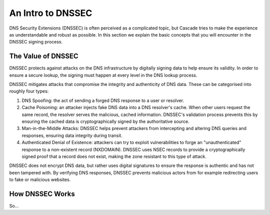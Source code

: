 An Intro to DNSSEC
==================

DNS Security Extensions (DNSSEC) is often perceived as a complicated topic,
but Cascade tries to make the experience as understandable and robust as
possible. In this section we explain the basic concepts that you will
encounter in the DNSSEC signing process.

The Value of DNSSEC
-------------------

DNSSEC protects against attacks on the DNS infrastructure by digitally
signing data to help ensure its validity. In order to ensure a secure lookup,
the signing must happen at every level in the DNS lookup process.

DNSSEC mitigates attacks that compromise the integrity and authenticity of
DNS data. These can be categorised into roughly four types:

1. DNS Spoofing: the act of sending a forged DNS response to a user or
   resolver. 
2. Cache Poisoning: an attacker injects fake DNS data into a DNS resolver's
   cache. When other users request the same record, the resolver serves the
   malicious, cached information. DNSSEC's validation process prevents this
   by ensuring the cached data is cryptographically signed by the
   authoritative source. 
3. Man-in-the-Middle Attacks: DNSSEC helps prevent attackers from
   intercepting and altering DNS queries and responses, ensuring data
   integrity during transit. 
4. Authenticated Denial of Existence: attackers can try to exploit
   vulnerabilities to forge an "unauthenticated" response to a non-existent
   record (NXDOMAIN). DNSSEC uses NSEC records to provide a cryptographically
   signed proof that a record does not exist, making the zone resistant to
   this type of attack. 

DNSSEC does not encrypt DNS data, but rather uses digital signatures to
ensure the response is authentic and has not been tampered with. By verifying
DNS responses, DNSSEC prevents malicious actors from for example redirecting
users to fake or malicious websites. 

How DNSSEC Works 
----------------

So... 

